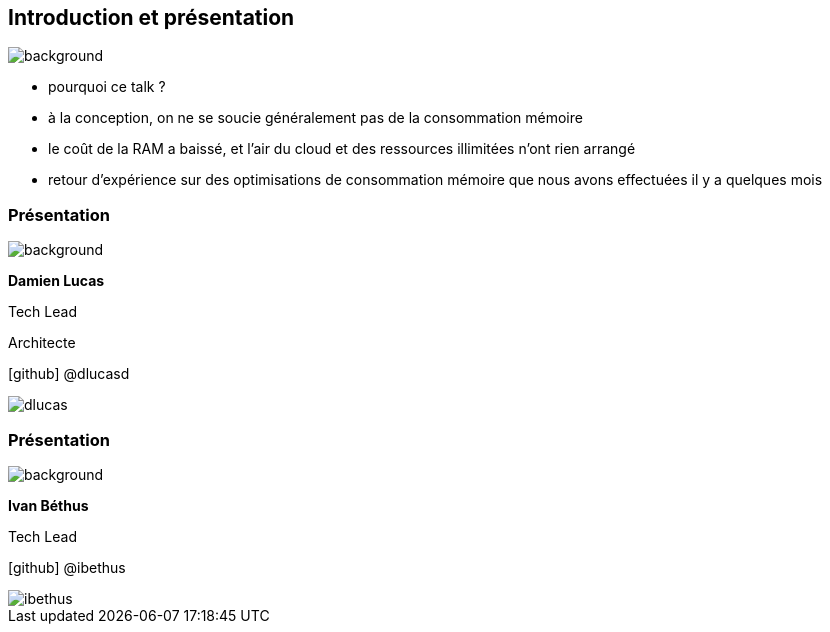 [%notitle]
== Introduction et présentation

image::images/ram.jpg[background, size=fill]

[.notes]
--
* pourquoi ce talk ?
* à la conception, on ne se soucie généralement pas de la consommation mémoire
* le coût de la RAM a baissé, et l'air du cloud et des ressources illimitées n'ont rien arrangé
* retour d'expérience sur des optimisations de consommation mémoire que nous avons effectuées il y a quelques mois
--

[%notitle.%auto-animate.columns.is-vcentered.transparency]
=== Présentation

image::images/sod2024_2.jpg[background, size=fill]


[.column.has-text-right.is-two-fifth]
****

[.important-text]
--
*Damien Lucas*

Tech Lead

Architecte
--

[.vertical-align-middle]
icon:github[] @dlucasd

****

[.column]
--
image::images/dlucas.png[]
--

[%notitle.%auto-animate.columns.is-vcentered.transparency]
=== Présentation

image::images/sod2024_2.jpg[background, size=fill]

[.column.has-text-right.is-two-fifth]
****

[.important-text]
--
*Ivan Béthus*

Tech Lead
--


[.vertical-align-middle]
icon:github[] @ibethus
****

[.column]
--
image::images/ibethus.png[]
--
